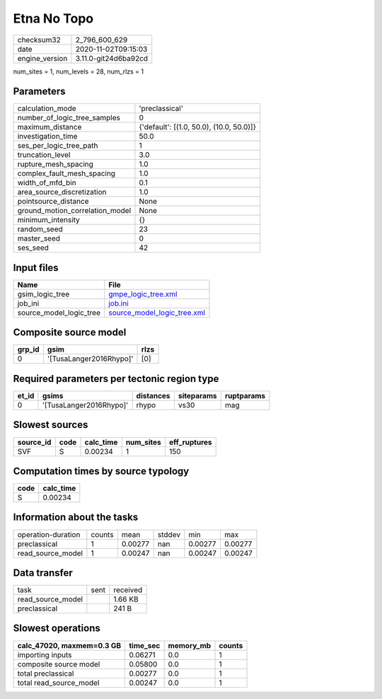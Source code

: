 Etna No Topo
============

============== ====================
checksum32     2_796_600_629       
date           2020-11-02T09:15:03 
engine_version 3.11.0-git24d6ba92cd
============== ====================

num_sites = 1, num_levels = 28, num_rlzs = 1

Parameters
----------
=============================== ========================================
calculation_mode                'preclassical'                          
number_of_logic_tree_samples    0                                       
maximum_distance                {'default': [(1.0, 50.0), (10.0, 50.0)]}
investigation_time              50.0                                    
ses_per_logic_tree_path         1                                       
truncation_level                3.0                                     
rupture_mesh_spacing            1.0                                     
complex_fault_mesh_spacing      1.0                                     
width_of_mfd_bin                0.1                                     
area_source_discretization      1.0                                     
pointsource_distance            None                                    
ground_motion_correlation_model None                                    
minimum_intensity               {}                                      
random_seed                     23                                      
master_seed                     0                                       
ses_seed                        42                                      
=============================== ========================================

Input files
-----------
======================= ============================================================
Name                    File                                                        
======================= ============================================================
gsim_logic_tree         `gmpe_logic_tree.xml <gmpe_logic_tree.xml>`_                
job_ini                 `job.ini <job.ini>`_                                        
source_model_logic_tree `source_model_logic_tree.xml <source_model_logic_tree.xml>`_
======================= ============================================================

Composite source model
----------------------
====== ======================= ====
grp_id gsim                    rlzs
====== ======================= ====
0      '[TusaLanger2016Rhypo]' [0] 
====== ======================= ====

Required parameters per tectonic region type
--------------------------------------------
===== ======================= ========= ========== ==========
et_id gsims                   distances siteparams ruptparams
===== ======================= ========= ========== ==========
0     '[TusaLanger2016Rhypo]' rhypo     vs30       mag       
===== ======================= ========= ========== ==========

Slowest sources
---------------
========= ==== ========= ========= ============
source_id code calc_time num_sites eff_ruptures
========= ==== ========= ========= ============
SVF       S    0.00234   1         150         
========= ==== ========= ========= ============

Computation times by source typology
------------------------------------
==== =========
code calc_time
==== =========
S    0.00234  
==== =========

Information about the tasks
---------------------------
================== ====== ======= ====== ======= =======
operation-duration counts mean    stddev min     max    
preclassical       1      0.00277 nan    0.00277 0.00277
read_source_model  1      0.00247 nan    0.00247 0.00247
================== ====== ======= ====== ======= =======

Data transfer
-------------
================= ==== ========
task              sent received
read_source_model      1.66 KB 
preclassical           241 B   
================= ==== ========

Slowest operations
------------------
========================= ======== ========= ======
calc_47020, maxmem=0.3 GB time_sec memory_mb counts
========================= ======== ========= ======
importing inputs          0.06271  0.0       1     
composite source model    0.05800  0.0       1     
total preclassical        0.00277  0.0       1     
total read_source_model   0.00247  0.0       1     
========================= ======== ========= ======
